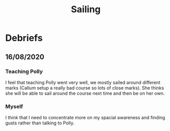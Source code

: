 #+TITLE: Sailing

* Debriefs
** 16/08/2020
*** Teaching Polly
I feel that teaching Polly went very well, we mostly sailed around different marks (Callum setup a really bad course so lots of close marks). She thinks she will be able to sail around the course next time and then be on her own.
*** Myself
I think that I need to concentrate more on my spacial awareness and finding gusts rather than talking to Polly.
